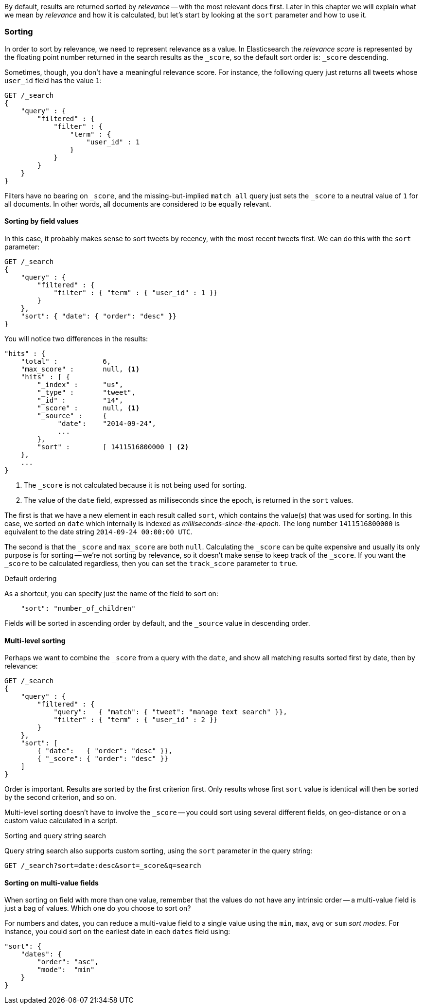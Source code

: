 By default, results are returned sorted by _relevance_ -- with the most
relevant docs first. Later in this chapter we will explain what we mean by
_relevance_ and how it is calculated, but let's start by looking at the `sort`
parameter and how to use it.

=== Sorting

In order to sort by relevance, we need to represent relevance as a value. In
Elasticsearch  the _relevance score_ is represented by the floating point
number returned in the search results as the `_score`, so the default sort
order is: `_score` descending.

Sometimes, though, you don't have a meaningful relevance score. For instance,
the following query just returns all tweets whose `user_id` field has the
value `1`:

[source,js]
--------------------------------------------------
GET /_search
{
    "query" : {
        "filtered" : {
            "filter" : {
                "term" : {
                    "user_id" : 1
                }
            }
        }
    }
}
--------------------------------------------------

Filters have no bearing on `_score`, and the missing-but-implied `match_all`
query just sets the `_score` to a neutral value of `1` for all documents. In
other words, all documents are considered to be equally relevant.

==== Sorting by field values

In this case, it probably makes sense to sort tweets by recency, with the most
recent tweets first.  We can do this with the `sort` parameter:

[source,js]
--------------------------------------------------
GET /_search
{
    "query" : {
        "filtered" : {
            "filter" : { "term" : { "user_id" : 1 }}
        }
    },
    "sort": { "date": { "order": "desc" }}
}
--------------------------------------------------
// SENSE: 056_Sorting/85_Sort_by_date.json

You will notice two differences in the results:

[source,js]
--------------------------------------------------
"hits" : {
    "total" :           6,
    "max_score" :       null, <1>
    "hits" : [ {
        "_index" :      "us",
        "_type" :       "tweet",
        "_id" :         "14",
        "_score" :      null, <1>
        "_source" :     {
             "date":    "2014-09-24",
             ...
        },
        "sort" :        [ 1411516800000 ] <2>
    },
    ...
}
--------------------------------------------------
<1> The `_score` is not calculated because it is not being used for sorting.
<2> The value of the `date` field, expressed as milliseconds since the epoch,
    is returned in the `sort` values.

The first is that we have a new element in each result called `sort`, which
contains the value(s) that was used for sorting.  In this case, we sorted on
`date` which internally is indexed as _milliseconds-since-the-epoch_. The long
number `1411516800000` is equivalent to the date string `2014-09-24 00:00:00
UTC`.

The second is that the `_score` and `max_score` are both `null`.  Calculating
the `_score` can be quite expensive and usually its only purpose is for
sorting -- we're not sorting by relevance, so it doesn't make sense to keep
track of the `_score`.  If you want the `_score` to be calculated regardless,
then you can set the `track_score` parameter to `true`.

.Default ordering
****

As a shortcut, you can specify just the name of the field to sort on:

[source,js]
--------------------------------------------------
    "sort": "number_of_children"
--------------------------------------------------

Fields will be sorted in ascending order by default, and
the `_source` value in descending order.

****

==== Multi-level sorting

Perhaps we want to combine the `_score` from a query with the `date`, and
show all matching results sorted first by date, then by relevance:

[source,js]
--------------------------------------------------
GET /_search
{
    "query" : {
        "filtered" : {
            "query":   { "match": { "tweet": "manage text search" }},
            "filter" : { "term" : { "user_id" : 2 }}
        }
    },
    "sort": [
        { "date":   { "order": "desc" }},
        { "_score": { "order": "desc" }}
    ]
}
--------------------------------------------------
// SENSE: 056_Sorting/85_Multilevel_sort.json

Order is important.  Results are sorted by the first criterion first. Only
results whose first `sort` value is identical will then be sorted by the
second criterion, and so on.

Multi-level sorting doesn't have to involve the `_score` -- you could sort
using several different fields, on geo-distance or on a custom value
calculated in a script.

.Sorting and query string search
****
Query string search also supports custom sorting, using the `sort` parameter
in the query string:

[source,js]
--------------------------------------------------
GET /_search?sort=date:desc&sort=_score&q=search
--------------------------------------------------
****

==== Sorting on multi-value fields

When sorting on field with more than one value, remember that the values do
not have any intrinsic order -- a multi-value field is just a bag of values.
Which one do you choose to sort on?

For numbers and dates, you can reduce a multi-value field to a single value
using the `min`, `max`, `avg` or `sum` _sort modes_. For instance, you
could sort on the earliest date in each `dates` field using:

[source,js]
--------------------------------------------------
"sort": {
    "dates": {
        "order": "asc",
        "mode":  "min"
    }
}
--------------------------------------------------




